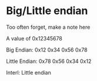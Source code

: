 * Big/Little endian

  Too often forget, make a note here

  A value of 0x12345678

  Big Endian: 0x12 0x34 0x56 0x78

  Little Endian: 0x78 0x56 0x34 0x12

  Interl: Little endian
